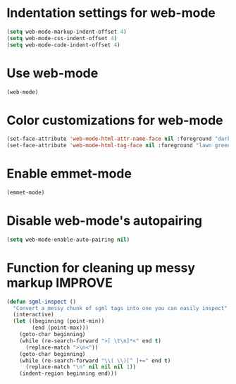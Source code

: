 * Indentation settings for web-mode
  #+begin_src emacs-lisp
    (setq web-mode-markup-indent-offset 4)
    (setq web-mode-css-indent-offset 4)
    (setq web-mode-code-indent-offset 4)
  #+end_src


* Use web-mode
  #+begin_src emacs-lisp
    (web-mode)
  #+end_src


* Color customizations for web-mode
  #+begin_src emacs-lisp
    (set-face-attribute 'web-mode-html-attr-name-face nil :foreground "dark orange")
    (set-face-attribute 'web-mode-html-tag-face nil :foreground "lawn green")
  #+end_src


* Enable emmet-mode
  #+begin_src emacs-lisp
    (emmet-mode)
  #+end_src

  
* Disable web-mode's autopairing
  #+begin_src emacs-lisp
    (setq web-mode-enable-auto-pairing nil)
  #+end_src


* Function for cleaning up messy markup :IMPROVE:
  #+begin_src emacs-lisp
    (defun sgml-inspect ()
      "Convert a messy chunk of sgml tags into one you can easily inspect"
      (interactive)
      (let ((beginning (point-min))
            (end (point-max)))
        (goto-char beginning)
        (while (re-search-forward ">[ \t\n]*<" end t)
          (replace-match ">\n<"))
        (goto-char beginning)
        (while (re-search-forward "\\( \\)[^ ]+=" end t)
          (replace-match "\n" nil nil nil 1))
        (indent-region beginning end)))    
  #+end_src
